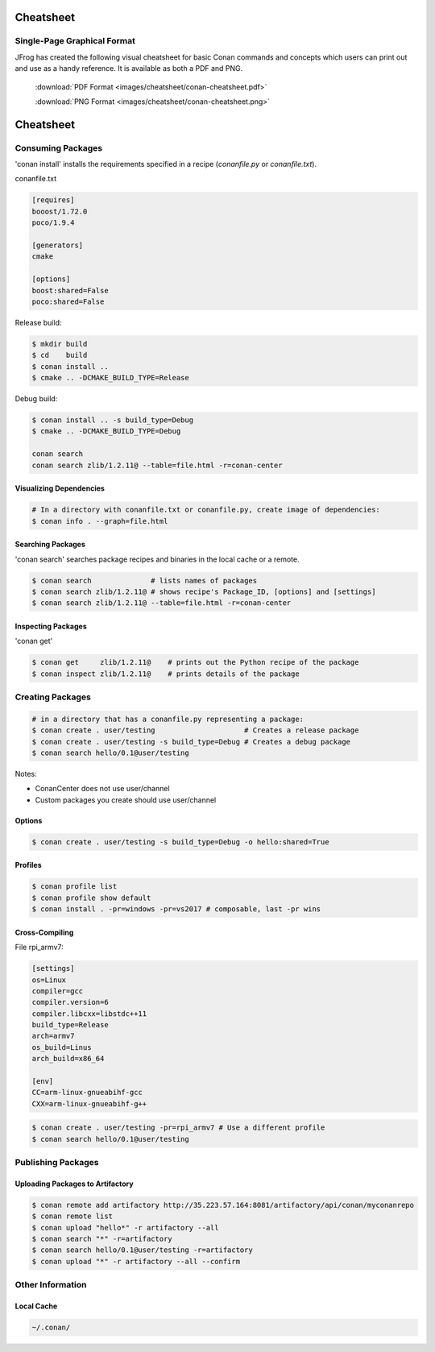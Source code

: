 Cheatsheet
============================================

Single-Page Graphical Format
----------------------------

JFrog has created the following visual cheatsheet for basic Conan commands and
concepts which users can print out and use as a handy reference. It is available
as both a PDF and PNG.

  :download:`PDF Format <images/cheatsheet/conan-cheatsheet.pdf>`

  :download:`PNG Format <images/cheatsheet/conan-cheatsheet.png>`
  
.. image:: images/cheatsheet/conan-cheatsheet.png
   :height: 600 px 
   :width: 800 px 
   :align: center

.. cheatsheet:

Cheatsheet
==========

Consuming Packages
------------------

'conan install' installs the requirements specified in a recipe (`conanfile.py` or `conanfile.txt`).

conanfile.txt

.. code-block:: text

    [requires]
    booost/1.72.0
    poco/1.9.4

    [generators]
    cmake

    [options]
    boost:shared=False
    poco:shared=False

Release build:

.. code-block:: bash

    $ mkdir build
    $ cd    build
    $ conan install ..
    $ cmake .. -DCMAKE_BUILD_TYPE=Release

Debug build:

.. code-block:: bash

    $ conan install .. -s build_type=Debug
    $ cmake .. -DCMAKE_BUILD_TYPE=Debug

    conan search
    conan search zlib/1.2.11@ --table=file.html -r=conan-center

Visualizing Dependencies
++++++++++++++++++++++++

.. code-block:: bash

    # In a directory with conanfile.txt or conanfile.py, create image of dependencies:
    $ conan info . --graph=file.html

Searching Packages
++++++++++++++++++

'conan search' searches package recipes and binaries in the local cache or a remote.

.. code-block:: bash

    $ conan search              # lists names of packages
    $ conan search zlib/1.2.11@ # shows recipe's Package_ID, [options] and [settings]
    $ conan search zlib/1.2.11@ --table=file.html -r=conan-center

Inspecting Packages
+++++++++++++++++++

'conan get'

.. code-block:: bash

    $ conan get     zlib/1.2.11@    # prints out the Python recipe of the package
    $ conan inspect zlib/1.2.11@    # prints details of the package

Creating Packages
-----------------

.. code-block:: bash

    # in a directory that has a conanfile.py representing a package:
    $ conan create . user/testing                     # Creates a release package
    $ conan create . user/testing -s build_type=Debug # Creates a debug package
    $ conan search hello/0.1@user/testing

Notes:

- ConanCenter does not use user/channel
- Custom packages you create should use user/channel

Options
+++++++

.. code-block:: bash

    $ conan create . user/testing -s build_type=Debug -o hello:shared=True

Profiles
++++++++

.. code-block:: bash

    $ conan profile list
    $ conan profile show default
    $ conan install . -pr=windows -pr=vs2017 # composable, last -pr wins

Cross-Compiling
+++++++++++++++

File rpi_armv7:

.. code-block:: text

    [settings]
    os=Linux
    compiler=gcc
    compiler.version=6
    compiler.libcxx=libstdc++11
    build_type=Release
    arch=armv7
    os_build=Linus
    arch_build=x86_64

    [env]
    CC=arm-linux-gnueabihf-gcc
    CXX=arm-linux-gnueabihf-g++

.. code-block:: bash

    $ conan create . user/testing -pr=rpi_armv7 # Use a different profile
    $ conan search hello/0.1@user/testing


Publishing Packages
-------------------

Uploading Packages to Artifactory
+++++++++++++++++++++++++++++++++

.. code-block:: bash

    $ conan remote add artifactory http://35.223.57.164:8081/artifactory/api/conan/myconanrepo
    $ conan remote list
    $ conan upload "hello*" -r artifactory --all
    $ conan search "*" -r=artifactory
    $ conan search hello/0.1@user/testing -r=artifactory
    $ conan upload "*" -r artifactory --all --confirm


Other Information
-----------------

Local Cache
+++++++++++

.. code-block:: text

    ~/.conan/

